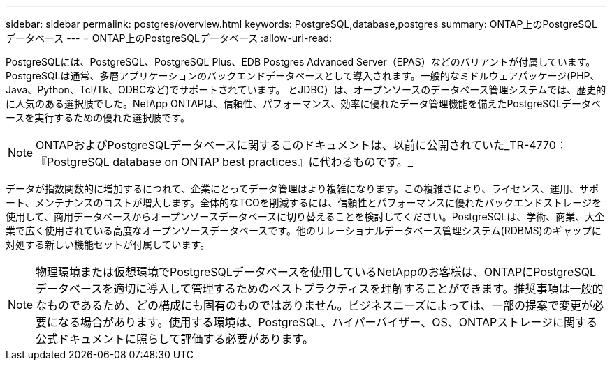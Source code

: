 ---
sidebar: sidebar 
permalink: postgres/overview.html 
keywords: PostgreSQL,database,postgres 
summary: ONTAP上のPostgreSQLデータベース 
---
= ONTAP上のPostgreSQLデータベース
:allow-uri-read: 


[role="lead"]
PostgreSQLには、PostgreSQL、PostgreSQL Plus、EDB Postgres Advanced Server（EPAS）などのバリアントが付属しています。PostgreSQLは通常、多層アプリケーションのバックエンドデータベースとして導入されます。一般的なミドルウェアパッケージ(PHP、Java、Python、Tcl/Tk、ODBCなど)でサポートされています。 とJDBC）は、オープンソースのデータベース管理システムでは、歴史的に人気のある選択肢でした。NetApp ONTAPは、信頼性、パフォーマンス、効率に優れたデータ管理機能を備えたPostgreSQLデータベースを実行するための優れた選択肢です。


NOTE: ONTAPおよびPostgreSQLデータベースに関するこのドキュメントは、以前に公開されていた_TR-4770：『PostgreSQL database on ONTAP best practices』に代わるものです。_

データが指数関数的に増加するにつれて、企業にとってデータ管理はより複雑になります。この複雑さにより、ライセンス、運用、サポート、メンテナンスのコストが増大します。全体的なTCOを削減するには、信頼性とパフォーマンスに優れたバックエンドストレージを使用して、商用データベースからオープンソースデータベースに切り替えることを検討してください。PostgreSQLは、学術、商業、大企業で広く使用されている高度なオープンソースデータベースです。他のリレーショナルデータベース管理システム(RDBMS)のギャップに対処する新しい機能セットが付属しています。


NOTE: 物理環境または仮想環境でPostgreSQLデータベースを使用しているNetAppのお客様は、ONTAPにPostgreSQLデータベースを適切に導入して管理するためのベストプラクティスを理解することができます。推奨事項は一般的なものであるため、どの構成にも固有のものではありません。ビジネスニーズによっては、一部の提案で変更が必要になる場合があります。使用する環境は、PostgreSQL、ハイパーバイザー、OS、ONTAPストレージに関する公式ドキュメントに照らして評価する必要があります。
